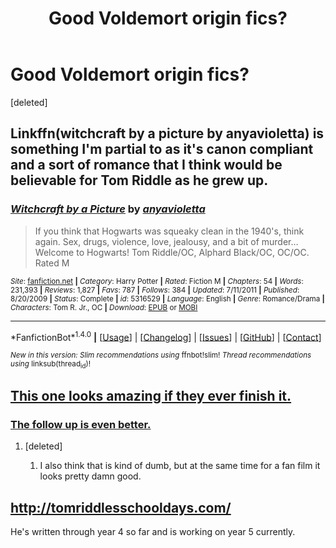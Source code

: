 #+TITLE: Good Voldemort origin fics?

* Good Voldemort origin fics?
:PROPERTIES:
:Score: 8
:DateUnix: 1496021390.0
:DateShort: 2017-May-29
:END:
[deleted]


** Linkffn(witchcraft by a picture by anyavioletta) is something I'm partial to as it's canon compliant and a sort of romance that I think would be believable for Tom Riddle as he grew up.
:PROPERTIES:
:Author: oops_i_made_a_typi
:Score: 3
:DateUnix: 1496076526.0
:DateShort: 2017-May-29
:END:

*** [[http://www.fanfiction.net/s/5316529/1/][*/Witchcraft by a Picture/*]] by [[https://www.fanfiction.net/u/1349857/anyavioletta][/anyavioletta/]]

#+begin_quote
  If you think that Hogwarts was squeaky clean in the 1940's, think again. Sex, drugs, violence, love, jealousy, and a bit of murder... Welcome to Hogwarts! Tom Riddle/OC, Alphard Black/OC, OC/OC. Rated M
#+end_quote

^{/Site/: [[http://www.fanfiction.net/][fanfiction.net]] *|* /Category/: Harry Potter *|* /Rated/: Fiction M *|* /Chapters/: 54 *|* /Words/: 231,393 *|* /Reviews/: 1,827 *|* /Favs/: 787 *|* /Follows/: 384 *|* /Updated/: 7/11/2011 *|* /Published/: 8/20/2009 *|* /Status/: Complete *|* /id/: 5316529 *|* /Language/: English *|* /Genre/: Romance/Drama *|* /Characters/: Tom R. Jr., OC *|* /Download/: [[http://www.ff2ebook.com/old/ffn-bot/index.php?id=5316529&source=ff&filetype=epub][EPUB]] or [[http://www.ff2ebook.com/old/ffn-bot/index.php?id=5316529&source=ff&filetype=mobi][MOBI]]}

--------------

*FanfictionBot*^{1.4.0} *|* [[[https://github.com/tusing/reddit-ffn-bot/wiki/Usage][Usage]]] | [[[https://github.com/tusing/reddit-ffn-bot/wiki/Changelog][Changelog]]] | [[[https://github.com/tusing/reddit-ffn-bot/issues/][Issues]]] | [[[https://github.com/tusing/reddit-ffn-bot/][GitHub]]] | [[[https://www.reddit.com/message/compose?to=tusing][Contact]]]

^{/New in this version: Slim recommendations using/ ffnbot!slim! /Thread recommendations using/ linksub(thread_id)!}
:PROPERTIES:
:Author: FanfictionBot
:Score: 1
:DateUnix: 1496076543.0
:DateShort: 2017-May-29
:END:


** [[https://www.youtube.com/watch?v=hF4X661BOM0][This one looks amazing if they ever finish it.]]
:PROPERTIES:
:Author: Full-Paragon
:Score: 1
:DateUnix: 1496097487.0
:DateShort: 2017-May-30
:END:

*** [[https://www.youtube.com/watch?v=5a1zs9YAvkk][The follow up is even better.]]
:PROPERTIES:
:Author: Full-Paragon
:Score: 1
:DateUnix: 1496097575.0
:DateShort: 2017-May-30
:END:

**** [deleted]
:PROPERTIES:
:Score: 1
:DateUnix: 1496099825.0
:DateShort: 2017-May-30
:END:

***** I also think that is kind of dumb, but at the same time for a fan film it looks pretty damn good.
:PROPERTIES:
:Author: Full-Paragon
:Score: 1
:DateUnix: 1496100995.0
:DateShort: 2017-May-30
:END:


** [[http://tomriddlesschooldays.com/]]

He's written through year 4 so far and is working on year 5 currently.
:PROPERTIES:
:Author: Alydrin
:Score: 1
:DateUnix: 1496203955.0
:DateShort: 2017-May-31
:END:
